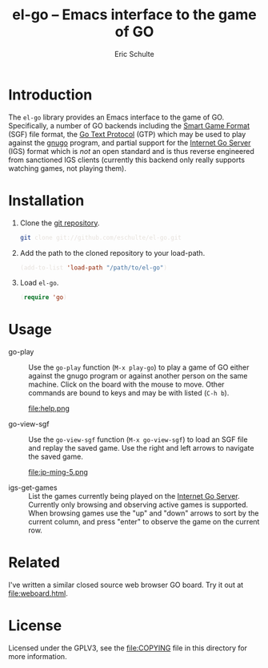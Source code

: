#+HTML_HEAD: <style>pre{background:#232323; color:#E6E1DC;} @media(min-width:800px){div#content{max-width:800px; padding:2em; margin:auto;}}</style>
#+Title: el-go -- Emacs interface to the game of GO
#+Author: Eric Schulte
#+Options: toc:1 ^:nil

* Introduction
  :PROPERTIES:
  :CUSTOM_ID: introduction
  :END:
The =el-go= library provides an Emacs interface to the game of GO.
Specifically, a number of GO backends including the [[http://senseis.xmp.net/?SmartGameFormat][Smart Game Format]]
(SGF) file format, the [[http://www.lysator.liu.se/~gunnar/gtp/][Go Text Protocol]] (GTP) which may be used to
play against the [[http://www.gnu.org/software/gnugo/][gnugo]] program, and partial support for the [[http://en.wikipedia.org/wiki/IGS_Go_server][Internet
Go Server]] (IGS) format which is /not/ an open standard and is thus
reverse engineered from sanctioned IGS clients (currently this backend
only really supports watching games, not playing them).

* Installation
  :PROPERTIES:
  :CUSTOM_ID: installation
  :END:
1. Clone the [[https://github.com/eschulte/el-go][git repository]].
   #+begin_src sh
     git clone git://github.com/eschulte/el-go.git
   #+end_src

2. Add the path to the cloned repository to your load-path.
   #+begin_src emacs-lisp
     (add-to-list 'load-path "/path/to/el-go")
   #+end_src

3. Load =el-go=.
   #+begin_src emacs-lisp
     (require 'go)
   #+end_src

* Usage
  :PROPERTIES:
  :CUSTOM_ID: usage
  :END:
- go-play :: Use the =go-play= function (=M-x play-go=) to play a game
             of GO either against the gnugo program or against another
             person on the same machine.  Click on the board with the
             mouse to move.  Other commands are bound to keys and may
             be with listed (=C-h b=).

             #+Caption: Playing gnugo on a 9 by 9 board with key bindings shown.
             file:help.png

- go-view-sgf :: Use the =go-view-sgf= function (=M-x go-view-sgf=) to
                 load an SGF file and replay the saved game.  Use the
                 right and left arrows to navigate the saved game.

                 #+Caption: This example shows the game in [[file:sgf-files/jp-ming-5.sgf]].
                 file:jp-ming-5.png

- igs-get-games :: List the games currently being played on the
                   [[http://en.wikipedia.org/wiki/IGS_Go_server][Internet Go Server]].  Currently only browsing and
                   observing active games is supported.  When browsing
                   games use the "up" and "down" arrows to sort by the
                   current column, and press "enter" to observe the
                   game on the current row.

* Related
I've written a similar closed source web browser GO board.  Try it out
at [[file:weboard.html]].

* License
  :PROPERTIES:
  :CUSTOM_ID: license
  :END:

Licensed under the GPLV3, see the [[file:COPYING]] file in this directory
for more information.
